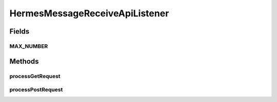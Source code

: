 .. java:import:: java.io ByteArrayOutputStream

.. java:import:: java.io InputStream

.. java:import:: java.io IOException

.. java:import:: java.util ArrayList

.. java:import:: java.util HashMap

.. java:import:: java.util Iterator

.. java:import:: java.util List

.. java:import:: java.util Map

.. java:import:: javax.servlet.http HttpServletRequest

.. java:import:: javax.xml.soap AttachmentPart

.. java:import:: javax.xml.soap SOAPException

.. java:import:: org.apache.commons.codec.binary Base64

.. java:import:: hk.hku.cecid.ebms.pkg EbxmlMessage

.. java:import:: hk.hku.cecid.ebms.spa EbmsProcessor

.. java:import:: hk.hku.cecid.ebms.spa.dao MessageDAO

.. java:import:: hk.hku.cecid.ebms.spa.dao MessageDVO

.. java:import:: hk.hku.cecid.ebms.spa.dao MessageServerDAO

.. java:import:: hk.hku.cecid.ebms.spa.dao PartnershipDAO

.. java:import:: hk.hku.cecid.ebms.spa.dao PartnershipDVO

.. java:import:: hk.hku.cecid.ebms.spa.handler EbxmlMessageDAOConvertor

.. java:import:: hk.hku.cecid.ebms.spa.handler MessageClassifier

.. java:import:: hk.hku.cecid.ebms.spa.task MessageValidationException

.. java:import:: hk.hku.cecid.piazza.commons.dao DAOException

.. java:import:: hk.hku.cecid.piazza.commons.json JsonParseException

.. java:import:: hk.hku.cecid.piazza.commons.rest RestRequest

.. java:import:: hk.hku.cecid.piazza.commons.servlet RequestListenerException

.. java:import:: hk.hku.cecid.hermes.api Constants

.. java:import:: hk.hku.cecid.hermes.api ErrorCode

.. java:import:: hk.hku.cecid.hermes.api.spa ApiPlugin

HermesMessageReceiveApiListener
===============================

.. java:package:: hk.hku.cecid.hermes.api.listener
   :noindex:

.. java:type:: public class HermesMessageReceiveApiListener extends HermesProtocolApiListener

   HermesMessageReceiveApiListener

   :author: Patrick Yee

Fields
------
MAX_NUMBER
^^^^^^^^^^

.. java:field:: public static int MAX_NUMBER
   :outertype: HermesMessageReceiveApiListener

Methods
-------
processGetRequest
^^^^^^^^^^^^^^^^^

.. java:method:: protected Map<String, Object> processGetRequest(RestRequest request) throws RequestListenerException
   :outertype: HermesMessageReceiveApiListener

processPostRequest
^^^^^^^^^^^^^^^^^^

.. java:method:: protected Map<String, Object> processPostRequest(RestRequest request) throws RequestListenerException
   :outertype: HermesMessageReceiveApiListener

